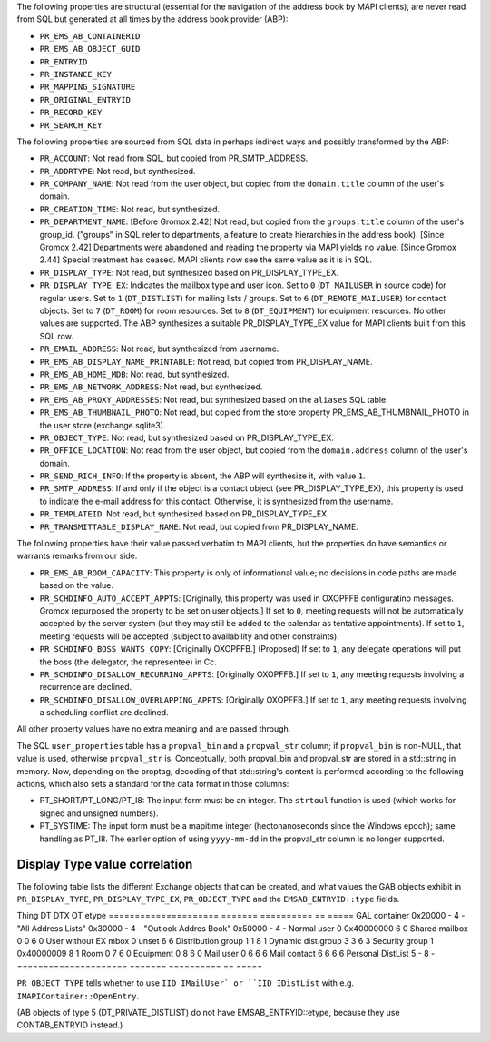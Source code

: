 The following properties are structural (essential for the navigation
of the address book by MAPI clients), are never read from SQL but
generated at all times by the address book provider (ABP):

* ``PR_EMS_AB_CONTAINERID``
* ``PR_EMS_AB_OBJECT_GUID``
* ``PR_ENTRYID``
* ``PR_INSTANCE_KEY``
* ``PR_MAPPING_SIGNATURE``
* ``PR_ORIGINAL_ENTRYID``
* ``PR_RECORD_KEY``
* ``PR_SEARCH_KEY``

The following properties are sourced from SQL data in perhaps indirect ways and
possibly transformed by the ABP:

* ``PR_ACCOUNT``: Not read from SQL, but copied from PR_SMTP_ADDRESS.

* ``PR_ADDRTYPE``: Not read, but synthesized.

* ``PR_COMPANY_NAME``: Not read from the user object, but copied from the
  ``domain.title`` column of the user's domain.

* ``PR_CREATION_TIME``: Not read, but synthesized.

* ``PR_DEPARTMENT_NAME``: [Before Gromox 2.42] Not read, but copied from the
  ``groups.title`` column of the user's group_id. ("groups" in SQL refer to
  departments, a feature to create hierarchies in the address book). [Since
  Gromox 2.42] Departments were abandoned and reading the property via MAPI
  yields no value. [Since Gromox 2.44] Special treatment has ceased. MAPI
  clients now see the same value as it is in SQL.

* ``PR_DISPLAY_TYPE``: Not read, but synthesized based on PR_DISPLAY_TYPE_EX.

* ``PR_DISPLAY_TYPE_EX``: Indicates the mailbox type and user icon.
  Set to ``0`` (``DT_MAILUSER`` in source code) for regular users.
  Set to ``1`` (``DT_DISTLIST``) for mailing lists / groups.
  Set to ``6`` (``DT_REMOTE_MAILUSER``) for contact objects.
  Set to ``7`` (``DT_ROOM``) for room resources.
  Set to ``8`` (``DT_EQUIPMENT``) for equipment resources.
  No other values are supported. The ABP synthesizes a suitable
  PR_DISPLAY_TYPE_EX value for MAPI clients built from this SQL row.

* ``PR_EMAIL_ADDRESS``: Not read, but synthesized from username.

* ``PR_EMS_AB_DISPLAY_NAME_PRINTABLE``: Not read, but copied from
  PR_DISPLAY_NAME.

* ``PR_EMS_AB_HOME_MDB``: Not read, but synthesized.

* ``PR_EMS_AB_NETWORK_ADDRESS``: Not read, but synthesized.

* ``PR_EMS_AB_PROXY_ADDRESSES``: Not read, but synthesized based on the
  ``aliases`` SQL table.

* ``PR_EMS_AB_THUMBNAIL_PHOTO``: Not read, but copied from the store property
  PR_EMS_AB_THUMBNAIL_PHOTO in the user store (exchange.sqlite3).

* ``PR_OBJECT_TYPE``: Not read, but synthesized based on PR_DISPLAY_TYPE_EX.

* ``PR_OFFICE_LOCATION``: Not read from the user object, but copied from the
  ``domain.address`` column of the user's domain.

* ``PR_SEND_RICH_INFO``: If the property is absent, the ABP will synthesize it,
  with value ``1``.

* ``PR_SMTP_ADDRESS``: If and only if the object is a contact object
  (see PR_DISPLAY_TYPE_EX), this property is used to indicate the e-mail
  address for this contact. Otherwise, it is synthesized from the username.

* ``PR_TEMPLATEID``: Not read, but synthesized based on PR_DISPLAY_TYPE_EX.

* ``PR_TRANSMITTABLE_DISPLAY_NAME``: Not read, but copied from
  PR_DISPLAY_NAME.

The following properties have their value passed verbatim to MAPI clients, but
the properties do have semantics or warrants remarks from our side.

* ``PR_EMS_AB_ROOM_CAPACITY``: This property is only of informational value; no
  decisions in code paths are made based on the value.

* ``PR_SCHDINFO_AUTO_ACCEPT_APPTS``: [Originally, this property was used in
  OXOPFFB configuratino messages. Gromox repurposed the property to be set on
  user objects.] If set to ``0``, meeting requests will not be automatically
  accepted by the server system (but they may still be added to the calendar as
  tentative appointments). If set to ``1``, meeting requests will be accepted
  (subject to availability and other constraints).

* ``PR_SCHDINFO_BOSS_WANTS_COPY``: [Originally OXOPFFB.] (Proposed) If set to
  ``1``, any delegate operations will put the boss (the delegator, the
  representee) in Cc.

* ``PR_SCHDINFO_DISALLOW_RECURRING_APPTS``: [Originally OXOPFFB.] If set to
  ``1``, any meeting requests involving a recurrence are declined.

* ``PR_SCHDINFO_DISALLOW_OVERLAPPING_APPTS``: [Originally OXOPFFB.] If set to
  ``1``, any meeting requests involving a scheduling conflict are declined.

All other property values have no extra meaning and are passed through.

The SQL ``user_properties`` table has a ``propval_bin`` and a ``propval_str``
column; if ``propval_bin`` is non-NULL, that value is used, otherwise
``propval_str`` is. Conceptually, both propval_bin and propval_str are stored
in a std::string in memory. Now, depending on the proptag, decoding of that
std::string's content is performed according to the following actions, which
also sets a standard for the data format in those columns:

* PT_SHORT/PT_LONG/PT_I8: The input form must be an integer. The ``strtoul``
  function is used (which works for signed and unsigned numbers).
* PT_SYSTIME: The input form must be a mapitime integer (hectonanoseconds since
  the Windows epoch); same handling as PT_I8. The earlier option of using
  ``yyyy-mm-dd`` in the propval_str column is no longer supported.


Display Type value correlation
==============================

The following table lists the different Exchange objects that can be created,
and what values the GAB objects exhibit in ``PR_DISPLAY_TYPE``,
``PR_DISPLAY_TYPE_EX``, ``PR_OBJECT_TYPE`` and the ``EMSAB_ENTRYID::type``
fields.

Thing                  DT       DTX         OT  etype
=====================  =======  ==========  ==  =====
GAL container          0x20000  -           4   -
"All Address Lists"    0x30000  -           4   -
"Outlook Addres Book"  0x50000  -           4   -
Normal user            0        0x40000000  6   0
Shared mailbox         0        0           6   0
User without EX mbox   0        unset       6   6
Distribution group     1        1           8   1
Dynamic dist.group     3        3           6   3
Security group         1        0x40000009  8   1
Room                   0        7           6   0
Equipment              0        8           6   0
Mail user              0        6           6   6
Mail contact           6        6           6   6
Personal DistList      5        -           8   -
=====================  =======  ==========  ==  =====

``PR_OBJECT_TYPE`` tells whether to use ``IID_IMailUser` or ``IID_IDistList``
with e.g. ``IMAPIContainer::OpenEntry``.

(AB objects of type 5 (DT_PRIVATE_DISTLIST) do not have EMSAB_ENTRYID::etype,
because they use CONTAB_ENTRYID instead.)
